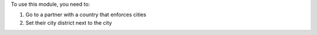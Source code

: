 To use this module, you need to:

#. Go to a partner with a country that enforces cities
#. Set their city district next to the city
